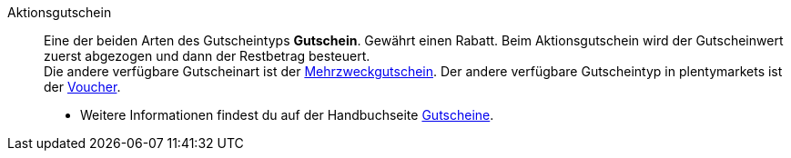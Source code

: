 [#aktionsgutschein]
Aktionsgutschein:: Eine der beiden Arten des Gutscheintyps *Gutschein*. Gewährt einen Rabatt. Beim Aktionsgutschein wird der Gutscheinwert zuerst abgezogen und dann der Restbetrag besteuert. +
Die andere verfügbare Gutscheinart ist der <<#mehrzweckgutschein, Mehrzweckgutschein>>. Der andere verfügbare Gutscheintyp in plentymarkets ist der <<#voucher, Voucher>>. +
* Weitere Informationen findest du auf der Handbuchseite <<auftraege/gutscheine#, Gutscheine>>.